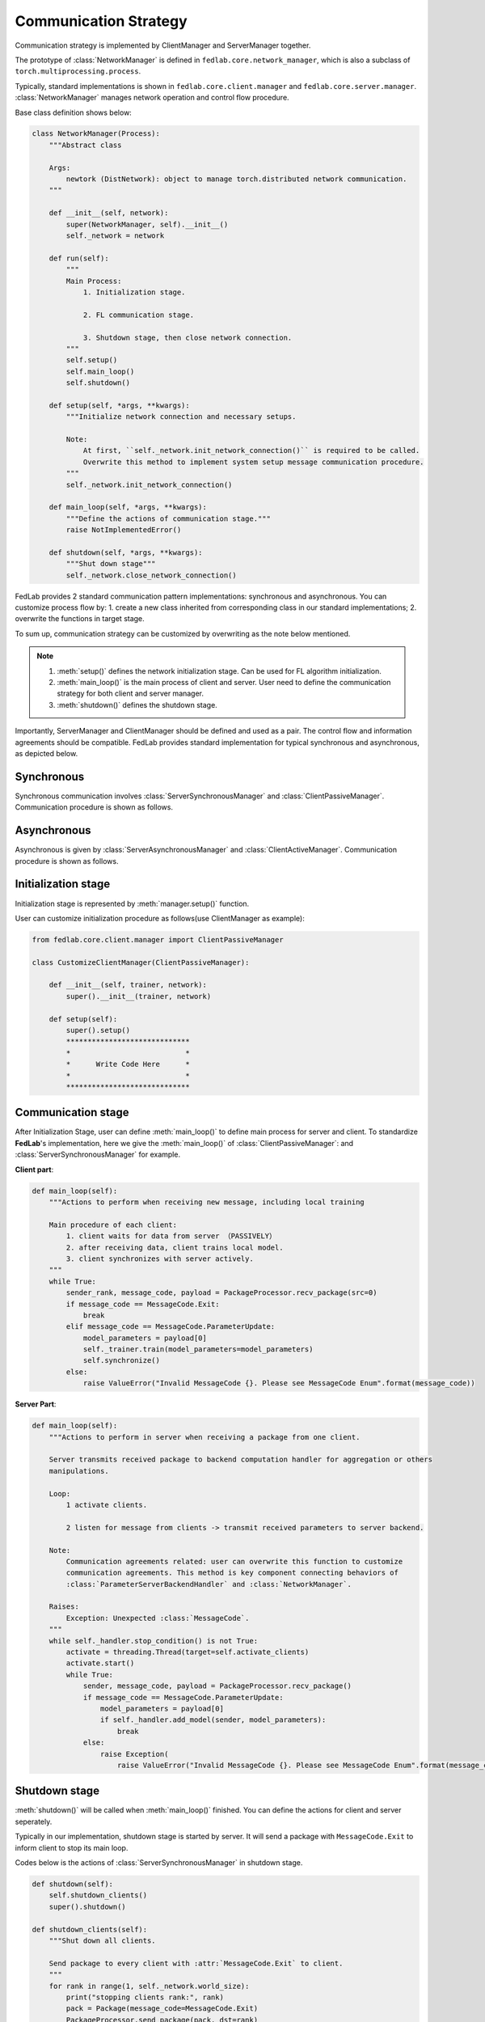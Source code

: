 .. _communication-strategy:

**********************
Communication Strategy
**********************

Communication strategy is implemented by ClientManager and ServerManager together.

The prototype of :class:`NetworkManager` is defined in ``fedlab.core.network_manager``, which is also a subclass of ``torch.multiprocessing.process``.

Typically, standard implementations is shown in ``fedlab.core.client.manager`` and ``fedlab.core.server.manager``. :class:`NetworkManager` manages network operation and control flow procedure.

Base class definition shows below:

.. code-block:: python

    class NetworkManager(Process):
        """Abstract class

        Args:
            newtork (DistNetwork): object to manage torch.distributed network communication.
        """

        def __init__(self, network):
            super(NetworkManager, self).__init__()
            self._network = network

        def run(self):
            """
            Main Process:
                1. Initialization stage.

                2. FL communication stage.

                3. Shutdown stage, then close network connection.
            """
            self.setup()
            self.main_loop()
            self.shutdown()

        def setup(self, *args, **kwargs):
            """Initialize network connection and necessary setups.

            Note:
                At first, ``self._network.init_network_connection()`` is required to be called.
                Overwrite this method to implement system setup message communication procedure.
            """
            self._network.init_network_connection()

        def main_loop(self, *args, **kwargs):
            """Define the actions of communication stage."""
            raise NotImplementedError()

        def shutdown(self, *args, **kwargs):
            """Shut down stage"""
            self._network.close_network_connection()

FedLab provides 2 standard communication pattern implementations: synchronous and asynchronous. You can customize process flow by: 1. create a new class inherited from corresponding class in our standard implementations; 2. overwrite the functions in target stage.

To sum up, communication strategy can be customized by overwriting as the note below mentioned.

.. note::

    1. :meth:`setup()` defines the network initialization stage. Can be used for FL algorithm initialization.
    2. :meth:`main_loop()` is the main process of client and server. User need to define the communication strategy for both client and server manager.
    3. :meth:`shutdown()` defines the shutdown stage.

Importantly, ServerManager and ClientManager should be defined and used as a pair. The control flow and information agreements should be compatible. FedLab provides standard implementation for typical synchronous and asynchronous, as depicted below.

Synchronous
============

Synchronous communication involves :class:`ServerSynchronousManager` and :class:`ClientPassiveManager`. Communication procedure is shown as follows.

.. image:: ../../imgs/fedlab-synchronous.svg
    :align: center
    :class: only-light

.. image:: ../../imgs/fedlab-synchronous-dark.svg
    :align: center
    :class: only-dark

Asynchronous
=============

Asynchronous is given by :class:`ServerAsynchronousManager` and :class:`ClientActiveManager`. Communication
procedure is shown as follows.

.. image:: ../../imgs/fedlab-asynchronous.svg
    :align: center
    :class: only-light

.. image:: ../../imgs/fedlab-asynchronous-dark.svg
    :align: center
    :class: only-dark

Initialization stage
====================

Initialization stage is represented by :meth:`manager.setup()` function.

User can customize initialization procedure as follows(use ClientManager as example):

.. code-block:: python

    from fedlab.core.client.manager import ClientPassiveManager

    class CustomizeClientManager(ClientPassiveManager):

        def __init__(self, trainer, network):
            super().__init__(trainer, network)

        def setup(self):
            super().setup()
            *****************************
            *                           *
            *      Write Code Here      *
            *                           *
            *****************************
    
Communication stage
===================

After Initialization Stage, user can define :meth:`main_loop()` to define main process for server and client. To standardize
**FedLab**'s implementation, here we give the :meth:`main_loop()` of :class:`ClientPassiveManager`: and :class:`ServerSynchronousManager` for example.


**Client part**:

.. code-block:: python

    def main_loop(self):
        """Actions to perform when receiving new message, including local training

        Main procedure of each client:
            1. client waits for data from server （PASSIVELY）
            2. after receiving data, client trains local model.
            3. client synchronizes with server actively.
        """
        while True:
            sender_rank, message_code, payload = PackageProcessor.recv_package(src=0)
            if message_code == MessageCode.Exit:
                break
            elif message_code == MessageCode.ParameterUpdate:
                model_parameters = payload[0]
                self._trainer.train(model_parameters=model_parameters)
                self.synchronize()
            else:
                raise ValueError("Invalid MessageCode {}. Please see MessageCode Enum".format(message_code))


**Server Part**:

.. code-block:: python

    def main_loop(self):
        """Actions to perform in server when receiving a package from one client.

        Server transmits received package to backend computation handler for aggregation or others
        manipulations.

        Loop:
            1 activate clients.

            2 listen for message from clients -> transmit received parameters to server backend.

        Note:
            Communication agreements related: user can overwrite this function to customize
            communication agreements. This method is key component connecting behaviors of
            :class:`ParameterServerBackendHandler` and :class:`NetworkManager`.

        Raises:
            Exception: Unexpected :class:`MessageCode`.
        """
        while self._handler.stop_condition() is not True:
            activate = threading.Thread(target=self.activate_clients)
            activate.start()
            while True:
                sender, message_code, payload = PackageProcessor.recv_package()
                if message_code == MessageCode.ParameterUpdate:
                    model_parameters = payload[0]
                    if self._handler.add_model(sender, model_parameters):
                        break
                else:
                    raise Exception(
                        raise ValueError("Invalid MessageCode {}. Please see MessageCode Enum".format(message_code))

Shutdown stage
=================

:meth:`shutdown()` will be called when :meth:`main_loop()` finished. You can define the actions for client and server seperately.

Typically in our implementation, shutdown stage is started by server. It will send a package with ``MessageCode.Exit`` to
inform client to stop its main loop.


Codes below is the actions of :class:`ServerSynchronousManager` in shutdown stage.

.. code-block:: python

    def shutdown(self):
        self.shutdown_clients()
        super().shutdown()

    def shutdown_clients(self):
        """Shut down all clients.

        Send package to every client with :attr:`MessageCode.Exit` to client.
        """
        for rank in range(1, self._network.world_size):
            print("stopping clients rank:", rank)
            pack = Package(message_code=MessageCode.Exit)
            PackageProcessor.send_package(pack, dst=rank)

Example
===========

In fact, the scale module of **FedLab** is a communication strategy re-definition to both ClientManager and ServerManager. Please see the source code in fedlab/core/{client or server}/scale/manager.py (It it really simple. We did nothing but add a map function from rank to client id).

